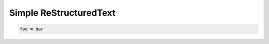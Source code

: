 =========================
 Simple ReStructuredText
=========================

.. sourcecode:: python

   foo = bar

